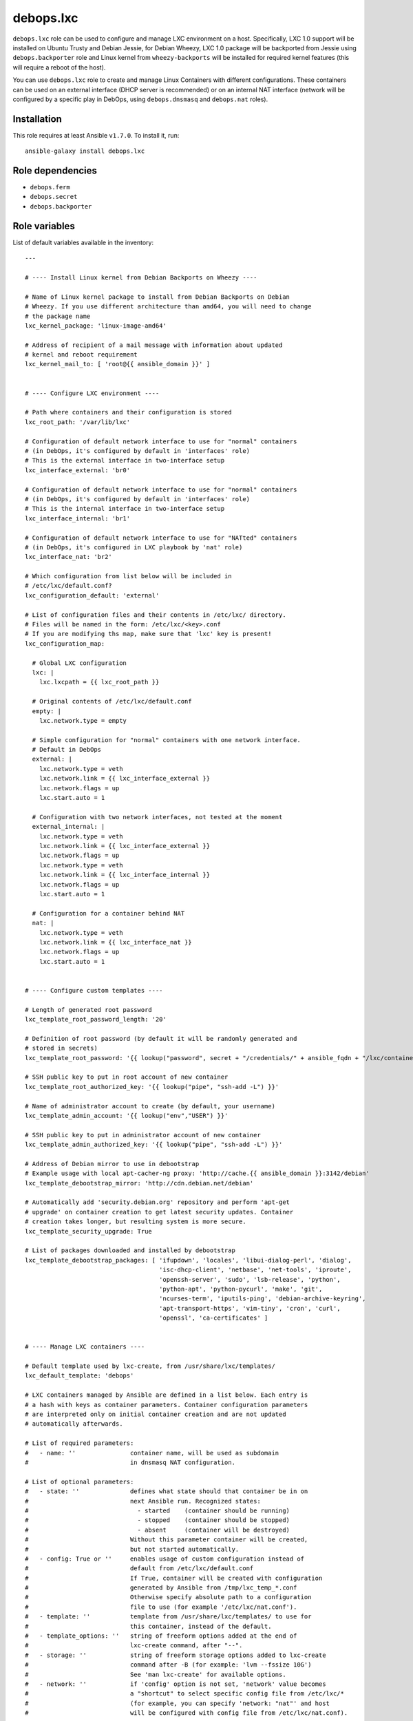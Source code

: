 debops.lxc
##########

|Travis CI| |test-suite| |Ansible Galaxy|

.. |Travis CI| image:: http://img.shields.io/travis/debops/ansible-lxc.svg?style=flat
   :target: http://travis-ci.org/debops/ansible-lxc

.. |test-suite| image:: http://img.shields.io/badge/test--suite-ansible--lxc-blue.svg?style=flat
   :target: https://github.com/debops/test-suite/tree/master/ansible-lxc/

.. |Ansible Galaxy| image:: http://img.shields.io/badge/galaxy-debops.lxc-660198.svg?style=flat
   :target: https://galaxy.ansible.com/list#/roles/1573



``debops.lxc`` role can be used to configure and manage LXC environment on
a host. Specifically, LXC 1.0 support will be installed on Ubuntu Trusty
and Debian Jessie, for Debian Wheezy, LXC 1.0 package will be backported
from Jessie using ``debops.backporter`` role and Linux kernel from
``wheezy-backports`` will be installed for required kernel features (this
will require a reboot of the host).

You can use ``debops.lxc`` role to create and manage Linux Containers with
different configurations. These containers can be used on an external
interface (DHCP server is recommended) or on an internal NAT interface
(network will be configured by a specific play in DebOps, using
``debops.dnsmasq`` and ``debops.nat`` roles).

Installation
~~~~~~~~~~~~

This role requires at least Ansible ``v1.7.0``. To install it, run::

    ansible-galaxy install debops.lxc


Role dependencies
~~~~~~~~~~~~~~~~~

- ``debops.ferm``
- ``debops.secret``
- ``debops.backporter``


Role variables
~~~~~~~~~~~~~~

List of default variables available in the inventory::

    ---
    
    # ---- Install Linux kernel from Debian Backports on Wheezy ----
    
    # Name of Linux kernel package to install from Debian Backports on Debian
    # Wheezy. If you use different architecture than amd64, you will need to change
    # the package name
    lxc_kernel_package: 'linux-image-amd64'
    
    # Address of recipient of a mail message with information about updated
    # kernel and reboot requirement
    lxc_kernel_mail_to: [ 'root@{{ ansible_domain }}' ]
    
    
    # ---- Configure LXC environment ----
    
    # Path where containers and their configuration is stored
    lxc_root_path: '/var/lib/lxc'
    
    # Configuration of default network interface to use for "normal" containers
    # (in DebOps, it's configured by default in 'interfaces' role)
    # This is the external interface in two-interface setup
    lxc_interface_external: 'br0'
    
    # Configuration of default network interface to use for "normal" containers
    # (in DebOps, it's configured by default in 'interfaces' role)
    # This is the internal interface in two-interface setup
    lxc_interface_internal: 'br1'
    
    # Configuration of default network interface to use for "NATted" containers
    # (in DebOps, it's configured in LXC playbook by 'nat' role)
    lxc_interface_nat: 'br2'
    
    # Which configuration from list below will be included in
    # /etc/lxc/default.conf?
    lxc_configuration_default: 'external'
    
    # List of configuration files and their contents in /etc/lxc/ directory.
    # Files will be named in the form: /etc/lxc/<key>.conf
    # If you are modifying ths map, make sure that 'lxc' key is present!
    lxc_configuration_map:
    
      # Global LXC configuration
      lxc: |
        lxc.lxcpath = {{ lxc_root_path }}
    
      # Original contents of /etc/lxc/default.conf
      empty: |
        lxc.network.type = empty
    
      # Simple configuration for "normal" containers with one network interface.
      # Default in DebOps
      external: |
        lxc.network.type = veth
        lxc.network.link = {{ lxc_interface_external }}
        lxc.network.flags = up
        lxc.start.auto = 1
    
      # Configuration with two network interfaces, not tested at the moment
      external_internal: |
        lxc.network.type = veth
        lxc.network.link = {{ lxc_interface_external }}
        lxc.network.flags = up
        lxc.network.type = veth
        lxc.network.link = {{ lxc_interface_internal }}
        lxc.network.flags = up
        lxc.start.auto = 1
    
      # Configuration for a container behind NAT
      nat: |
        lxc.network.type = veth
        lxc.network.link = {{ lxc_interface_nat }}
        lxc.network.flags = up
        lxc.start.auto = 1
    
    
    # ---- Configure custom templates ----
    
    # Length of generated root password
    lxc_template_root_password_length: '20'
    
    # Definition of root password (by default it will be randomly generated and
    # stored in secrets)
    lxc_template_root_password: '{{ lookup("password", secret + "/credentials/" + ansible_fqdn + "/lxc/container/root/password chars=ascii,numbers,digits,hexdigits length=" + lxc_template_root_password_length) }}'
    
    # SSH public key to put in root account of new container
    lxc_template_root_authorized_key: '{{ lookup("pipe", "ssh-add -L") }}'
    
    # Name of administrator account to create (by default, your username)
    lxc_template_admin_account: '{{ lookup("env","USER") }}'
    
    # SSH public key to put in administrator account of new container
    lxc_template_admin_authorized_key: '{{ lookup("pipe", "ssh-add -L") }}'
    
    # Address of Debian mirror to use in debootstrap
    # Example usage with local apt-cacher-ng proxy: 'http://cache.{{ ansible_domain }}:3142/debian'
    lxc_template_debootstrap_mirror: 'http://cdn.debian.net/debian'
    
    # Automatically add 'security.debian.org' repository and perform 'apt-get
    # upgrade' on container creation to get latest security updates. Container
    # creation takes longer, but resulting system is more secure.
    lxc_template_security_upgrade: True
    
    # List of packages downloaded and installed by debootstrap
    lxc_template_debootstrap_packages: [ 'ifupdown', 'locales', 'libui-dialog-perl', 'dialog',
                                         'isc-dhcp-client', 'netbase', 'net-tools', 'iproute',
                                         'openssh-server', 'sudo', 'lsb-release', 'python',
                                         'python-apt', 'python-pycurl', 'make', 'git',
                                         'ncurses-term', 'iputils-ping', 'debian-archive-keyring',
                                         'apt-transport-https', 'vim-tiny', 'cron', 'curl',
                                         'openssl', 'ca-certificates' ]
    
    
    # ---- Manage LXC containers ----
    
    # Default template used by lxc-create, from /usr/share/lxc/templates/
    lxc_default_template: 'debops'
    
    # LXC containers managed by Ansible are defined in a list below. Each entry is
    # a hash with keys as container parameters. Container configuration parameters
    # are interpreted only on initial container creation and are not updated
    # automatically afterwards.
    
    # List of required parameters:
    #   - name: ''               container name, will be used as subdomain
    #                            in dnsmasq NAT configuration.
    
    # List of optional parameters:
    #   - state: ''              defines what state should that container be in on
    #                            next Ansible run. Recognized states:
    #                              - started    (container should be running)
    #                              - stopped    (container should be stopped)
    #                              - absent     (container will be destroyed)
    #                            Without this parameter container will be created,
    #                            but not started automatically.
    #   - config: True or ''     enables usage of custom configuration instead of
    #                            default from /etc/lxc/default.conf
    #                            If True, container will be created with configuration
    #                            generated by Ansible from /tmp/lxc_temp_*.conf
    #                            Otherwise specify absolute path to a configuration
    #                            file to use (for example '/etc/lxc/nat.conf').
    #   - template: ''           template from /usr/share/lxc/templates/ to use for
    #                            this container, instead of the default.
    #   - template_options: ''   string of freeform options added at the end of
    #                            lxc-create command, after "--".
    #   - storage: ''            string of freeform storage options added to lxc-create
    #                            command after -B (for example: 'lvm --fssize 10G')
    #                            See 'man lxc-create' for available options.
    #   - network: ''            if 'config' option is not set, 'network' value becomes
    #                            a "shortcut" to select specific config file from /etc/lxc/*
    #                            (for example, you can specify 'network: "nat"' and host
    #                            will be configured with config file from /etc/lxc/nat.conf).
    
    # List of parameters recognized with 'config: True' (generated configuration):
    #   - network: ''            currently you can specify 'external' or 'nat'
    #                            to connect default network interface of a container
    #                            to specified network interface of a host.
    #   - hwaddr: ''             if 'network' option is set, you can specify Ethernet
    #                            address of container network interface.
    #   - auto: True/False       by default containers are configured to start
    #                            automatically at boot; using this option you can
    #                            disable autostart of a container.
    #   - options: |             text block, will be added at the end of the configuration
    #                            file.
    
    # List of LXC containers managed by Ansible.
    lxc_containers: []
    
      # Simple container, not started by default, autostart on boot enabled
      #- name: 'example-container'
    
      # Simple container started automatically
      #- name: 'container'
      #  state: 'started'
    
      # Debian container, started automatically, network behind NAT
      #- name: 'natted-container'
      #  config: True
      #  network: 'nat'
      #  state: 'started'
      #  template: 'debian'




Authors and license
~~~~~~~~~~~~~~~~~~~

``debops.lxc`` role was written by:

- Maciej Delmanowski | `e-mail <mailto:drybjed@gmail.com>`__ | `Twitter <https://twitter.com/drybjed>`__ | `GitHub <https://github.com/drybjed>`__

License: `GPLv3 <https://tldrlegal.com/license/gnu-general-public-license-v3-%28gpl-3%29>`_

